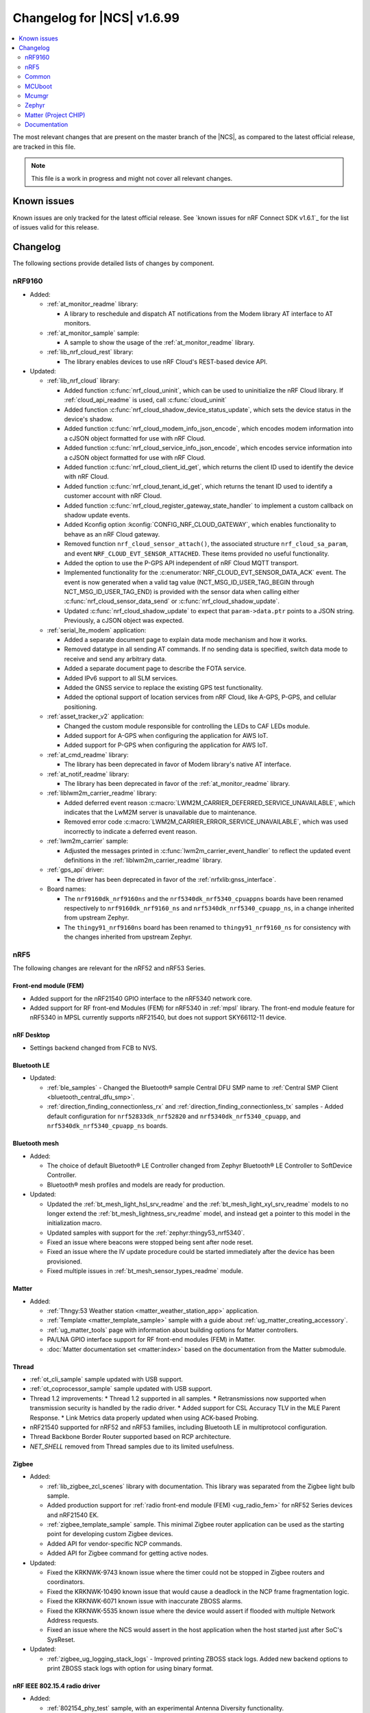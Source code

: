 .. _ncs_release_notes_changelog:

Changelog for |NCS| v1.6.99
###########################

.. contents::
   :local:
   :depth: 2

The most relevant changes that are present on the master branch of the |NCS|, as compared to the latest official release, are tracked in this file.

.. note::
   This file is a work in progress and might not cover all relevant changes.

Known issues
************

Known issues are only tracked for the latest official release.
See `known issues for nRF Connect SDK v1.6.1`_ for the list of issues valid for this release.

Changelog
*********

The following sections provide detailed lists of changes by component.

nRF9160
=======

* Added:

  * :ref:`at_monitor_readme` library:

    * A library to reschedule and dispatch AT notifications from the Modem library AT interface to AT monitors.

  * :ref:`at_monitor_sample` sample:

    * A sample to show the usage of the :ref:`at_monitor_readme` library.

  * :ref:`lib_nrf_cloud_rest` library:

    * The library enables devices to use nRF Cloud's REST-based device API.

* Updated:

  * :ref:`lib_nrf_cloud` library:

    * Added function :c:func:`nrf_cloud_uninit`, which can be used to uninitialize the nRF Cloud library.  If :ref:`cloud_api_readme` is used, call :c:func:`cloud_uninit`
    * Added function :c:func:`nrf_cloud_shadow_device_status_update`, which sets the device status in the device's shadow.
    * Added function :c:func:`nrf_cloud_modem_info_json_encode`, which encodes modem information into a cJSON object formatted for use with nRF Cloud.
    * Added function :c:func:`nrf_cloud_service_info_json_encode`, which encodes service information into a cJSON object formatted for use with nRF Cloud.
    * Added function :c:func:`nrf_cloud_client_id_get`, which returns the client ID used to identify the device with nRF Cloud.
    * Added function :c:func:`nrf_cloud_tenant_id_get`, which returns the tenant ID used to identify a customer account with nRF Cloud.
    * Added function :c:func:`nrf_cloud_register_gateway_state_handler` to implement a custom callback on shadow update events.
    * Added Kconfig option :kconfig:`CONFIG_NRF_CLOUD_GATEWAY`, which enables functionality to behave as an nRF Cloud gateway.
    * Removed function ``nrf_cloud_sensor_attach()``, the associated structure ``nrf_cloud_sa_param``, and event ``NRF_CLOUD_EVT_SENSOR_ATTACHED``. These items provided no useful functionality.
    * Added the option to use the P-GPS API independent of nRF Cloud MQTT transport.
    * Implemented functionality for the :c:enumerator:`NRF_CLOUD_EVT_SENSOR_DATA_ACK` event. The event is now generated when a valid tag value (NCT_MSG_ID_USER_TAG_BEGIN through NCT_MSG_ID_USER_TAG_END) is provided with the sensor data when calling either :c:func:`nrf_cloud_sensor_data_send` or :c:func:`nrf_cloud_shadow_update`.
    * Updated :c:func:`nrf_cloud_shadow_update` to expect that ``param->data.ptr`` points to a JSON string. Previously, a cJSON object was expected.

  * :ref:`serial_lte_modem` application:

    * Added a separate document page to explain data mode mechanism and how it works.
    * Removed datatype in all sending AT commands. If no sending data is specified, switch data mode to receive and send any arbitrary data.
    * Added a separate document page to describe the FOTA service.
    * Added IPv6 support to all SLM services.
    * Added the GNSS service to replace the existing GPS test functionality.
    * Added the optional support of location services from nRF Cloud, like A-GPS, P-GPS, and cellular positioning.

  * :ref:`asset_tracker_v2` application:

    * Changed the custom module responsible for controlling the LEDs to CAF LEDs module.
    * Added support for A-GPS when configuring the application for AWS IoT.
    * Added support for P-GPS when configuring the application for AWS IoT.

  * :ref:`at_cmd_readme` library:

    * The library has been deprecated in favor of Modem library's native AT interface.

  * :ref:`at_notif_readme` library:

    * The library has been deprecated in favor of the :ref:`at_monitor_readme` library.

  * :ref:`liblwm2m_carrier_readme` library:

    * Added deferred event reason :c:macro:`LWM2M_CARRIER_DEFERRED_SERVICE_UNAVAILABLE`, which indicates that the LwM2M server is unavailable due to maintenance.
    * Removed error code :c:macro:`LWM2M_CARRIER_ERROR_SERVICE_UNAVAILABLE`, which was used incorrectly to indicate a deferred event reason.

  * :ref:`lwm2m_carrier` sample:

    * Adjusted the messages printed in :c:func:`lwm2m_carrier_event_handler` to reflect the updated event definitions in the :ref:`liblwm2m_carrier_readme` library.

  * :ref:`gps_api` driver:

    * The driver has been deprecated in favor of the :ref:`nrfxlib:gnss_interface`.

  * Board names:

    * The ``nrf9160dk_nrf9160ns`` and the ``nrf5340dk_nrf5340_cpuappns`` boards have been renamed respectively to ``nrf9160dk_nrf9160_ns`` and ``nrf5340dk_nrf5340_cpuapp_ns``, in a change inherited from upstream Zephyr.
    * The ``thingy91_nrf9160ns`` board has been renamed to ``thingy91_nrf9160_ns`` for consistency with the changes inherited from upstream Zephyr.

nRF5
====

The following changes are relevant for the nRF52 and nRF53 Series.

Front-end module (FEM)
----------------------

* Added support for the nRF21540 GPIO interface to the nRF5340 network core.
* Added support for RF front-end Modules (FEM) for nRF5340 in :ref:`mpsl` library. The front-end module feature for nRF5340 in MPSL currently supports nRF21540, but does not support SKY66112-11 device.

nRF Desktop
-----------

* Settings backend changed from FCB to NVS.

Bluetooth LE
------------

* Updated:

  * :ref:`ble_samples` - Changed the Bluetooth® sample Central DFU SMP name to :ref:`Central SMP Client <bluetooth_central_dfu_smp>`.
  * :ref:`direction_finding_connectionless_rx` and :ref:`direction_finding_connectionless_tx` samples - Added default configuration for ``nrf52833dk_nrf52820`` and ``nrf5340dk_nrf5340_cpuapp``, and ``nrf5340dk_nrf5340_cpuapp_ns`` boards.

Bluetooth mesh
---------------

* Added:

  * The choice of default Bluetooth® LE Controller changed from Zephyr Bluetooth® LE Controller to SoftDevice Controller.
  * Bluetooth® mesh profiles and models are ready for production.

* Updated:

  * Updated the :ref:`bt_mesh_light_hsl_srv_readme` and the :ref:`bt_mesh_light_xyl_srv_readme` models to no longer extend the :ref:`bt_mesh_lightness_srv_readme` model, and instead get a pointer to this model in the initialization macro.
  * Updated samples with support for the :ref:`zephyr:thingy53_nrf5340`.
  * Fixed an issue where beacons were stopped being sent after node reset.
  * Fixed an issue where the IV update procedure could be started immediately after the device has been provisioned.
  * Fixed multiple issues in :ref:`bt_mesh_sensor_types_readme` module.

Matter
------

* Added:

  * :ref:`Thngy:53 Weather station <matter_weather_station_app>` application.
  * :ref:`Template <matter_template_sample>` sample with a guide about :ref:`ug_matter_creating_accessory`.
  * :ref:`ug_matter_tools` page with information about building options for Matter controllers.
  * PA/LNA GPIO interface support for RF front-end modules (FEM) in Matter.
  * :doc:`Matter documentation set <matter:index>` based on the documentation from the Matter submodule.

Thread
------

* :ref:`ot_cli_sample` sample updated with USB support.
* :ref:`ot_coprocessor_sample` sample updated with USB support.
* Thread 1.2 improvements:
  * Thread 1.2 supported in all samples.
  * Retransmissions now supported when transmission security is handled by the radio driver.
  * Added support for CSL Accuracy TLV in the MLE Parent Response.
  * Link Metrics data properly updated when using ACK-based Probing.
* nRF21540 supported for nRF52 and nRF53 families, including Bluetooth LE in multiprotocol configuration.
* Thread Backbone Border Router supported based on RCP architecture.
* `NET_SHELL` removed from Thread samples due to its limited usefulness.

Zigbee
------

* Added:

  * :ref:`lib_zigbee_zcl_scenes` library with documentation.
    This library was separated from the Zigbee light bulb sample.
  * Added production support for :ref:`radio front-end module (FEM) <ug_radio_fem>` for nRF52 Series devices and nRF21540 EK.
  * :ref:`zigbee_template_sample` sample.
    This minimal Zigbee router application can be used as the starting point for developing custom Zigbee devices.
  * Added API for vendor-specific NCP commands.
  * Added API for Zigbee command for getting active nodes.

* Updated:

  * Fixed the KRKNWK-9743 known issue where the timer could not be stopped in Zigbee routers and coordinators.
  * Fixed the KRKNWK-10490 known issue that would cause a deadlock in the NCP frame fragmentation logic.
  * Fixed the KRKNWK-6071 known issue with inaccurate ZBOSS alarms.
  * Fixed the KRKNWK-5535 known issue where the device would assert if flooded with multiple Network Address requests.
  * Fixed an issue where the NCS would assert in the host application when the host started just after SoC's SysReset.

* Updated:

  * :ref:`zigbee_ug_logging_stack_logs` - Improved printing ZBOSS stack logs.
    Added new backend options to print ZBOSS stack logs with option for using binary format.

nRF IEEE 802.15.4 radio driver
------------------------------

* Added:

  * :ref:`802154_phy_test` sample, with an experimental Antenna Diversity functionality.
  * Experimental Wi-Fi Coexistence functionality.

Common
======

The following changes are relevant for all device families.

sdk-nrfxlib
-----------

See the changelog for each library in the :doc:`nrfxlib documentation <nrfxlib:README>` for additional information.

Modem library
+++++++++++++

* Updated :ref:`nrf_modem` to version 1.3.0.
  See the :ref:`nrfxlib:nrf_modem_changelog` for detailed information.
* Added a new API for AT commands.
  See :ref:`nrfxlib:nrf_modem_at` for more information.
* Added a new API for modem delta firmware updates.
  See :ref:`nrfxlib:nrf_modem_delta_dfu` for more information.

* The AT socket API is now deprecated.
* The DFU socket API is now deprecated.

Pelion
------

* Updated Pelion Device Management Client library version to 4.10.0.

MCUboot
=======

The MCUboot fork in |NCS| (``sdk-mcuboot``) contains all commits from the upstream MCUboot repository up to and including ``7a51968``, plus some |NCS| specific additions.

The code for integrating MCUboot into |NCS| is located in :file:`ncs/nrf/modules/mcuboot`.

The following list summarizes the most important changes inherited from upstream MCUboot:

* Added AES support for image encryption (based on mbedTLS).
* MCUboot serial: Ported encoding to use the cddl-gen module (which removes dependency on the `TinyCBOR`_ library).
* bootutil_public library: Made ``boot_read_swap_state()`` declaration public.


Mcumgr
======

The mcumgr library contains all commits from the upstream mcumgr repository up to and including snapshot ``74e77ad08``.

The following list summarizes the most important changes inherited from upstream mcumgr:

* No changes yet

Zephyr
======

.. NOTE TO MAINTAINERS: All the Zephyr commits in the below git commands must be handled specially after each upmerge and each NCS release.

The Zephyr fork in |NCS| (``sdk-zephyr``) contains all commits from the upstream Zephyr repository up to and including ``14f09a3b00``, plus some |NCS| specific additions.

For a complete list of upstream Zephyr commits incorporated into |NCS| since the most recent release, run the following command from the :file:`ncs/zephyr` repository (after running ``west update``):

.. code-block:: none

   git log --oneline 14f09a3b00 ^v2.6.0-rc1-ncs1

For a complete list of |NCS| specific commits, run:

.. code-block:: none

   git log --oneline manifest-rev ^14f09a3b00

The current |NCS| master branch is based on the Zephyr v2.7 development branch.

Matter (Project CHIP)
=====================

The Matter fork in the |NCS| (``sdk-connectedhomeip``) contains all commits from the upstream Matter repository up to, and including, ``b77bfb047374b7013dbdf688f542b9326842a39e``.

The following list summarizes the most important changes inherited from the upstream Matter:

* Added:

  * Support for Certificate-Authenticated Session Establishment (CASE) for communication among operational Matter nodes.
  * Support for OpenThread's DNS Client to enable Matter node discovery on Thread devices.
  * Fixed the known issue KRKNWK-10387 where Matter service was needlessly advertised over Bluetooth LE during DFU.
    Now if Matter pairing mode is not opened and the Bluetooth LE advertising is needed due to DFU requirements, only the SMP service is advertised.

Documentation
=============

* Added:

  * User guide :ref:`ug_nrf_cloud`.

* Updated:

  * Renamed :ref:`ncs_release_notes_changelog` (this page).
  * :ref:`gs_installing` - added information about the version folder created when extracting the GNU Arm Embedded Toolchain.
